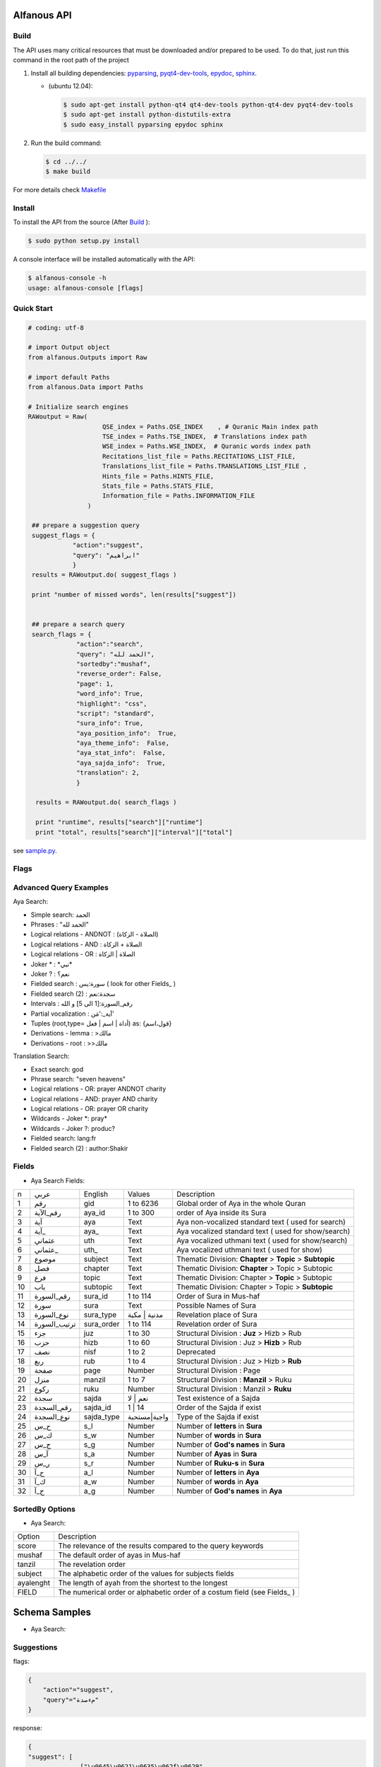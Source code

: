 ============
Alfanous API
============
-----
Build
-----
The API uses many critical resources that must be downloaded and/or prepared to be used. To do that, just run this command in the root path of the project

#. Install all building dependencies: `pyparsing <http://pyparsing.wikispaces.com/>`_, `pyqt4-dev-tools <http://www.riverbankcomputing.co.uk/software/pyqt/download>`_, `epydoc <http://epydoc.sourceforge.net/>`_,
   `sphinx <http://sphinx.pocoo.org/>`_.

   * (ubuntu 12.04): 
      
     .. code-block:: sh
     
        $ sudo apt-get install python-qt4 qt4-dev-tools python-qt4-dev pyqt4-dev-tools
        $ sudo apt-get install python-distutils-extra
        $ sudo easy_install pyparsing epydoc sphinx




#. Run the build command:

   .. code-block:: sh
        
        $ cd ../../
        $ make build



For more details check  `Makefile <https://github.com/Alfanous-team/alfanous/blob/master/Makefile>`_


-------
Install
-------
To install the API from the source (After Build_ ):

.. code-block:: sh

    $ sudo python setup.py install

A console interface will  be installed automatically with the API:

.. code-block:: sh

    $ alfanous-console -h
    usage: alfanous-console [flags]

-----------
Quick Start
-----------
.. code-block:: python

    # coding: utf-8
    
    # import Output object 
    from alfanous.Outputs import Raw
    
    # import default Paths
    from alfanous.Data import Paths
    
    # Initialize search engines 
    RAWoutput = Raw( 
                        QSE_index = Paths.QSE_INDEX    , # Quranic Main index path
                        TSE_index = Paths.TSE_INDEX,  # Translations index path
                        WSE_index = Paths.WSE_INDEX,  # Quranic words index path
                        Recitations_list_file = Paths.RECITATIONS_LIST_FILE, 
                        Translations_list_file = Paths.TRANSLATIONS_LIST_FILE , 
                        Hints_file = Paths.HINTS_FILE,
                        Stats_file = Paths.STATS_FILE,
                        Information_file = Paths.INFORMATION_FILE
                    ) 

     ## prepare a suggestion query
     suggest_flags = {
                "action":"suggest",
                "query": "ابراهيم"
                }
     results = RAWoutput.do( suggest_flags )

     print "number of missed words", len(results["suggest"]) 
     

     ## prepare a search query
     search_flags = {
                 "action":"search",
                 "query": "الحمد لله",
                 "sortedby":"mushaf",
                 "reverse_order": False,        
                 "page": 1,
                 "word_info": True,
                 "highlight": "css",
                 "script": "standard",
                 "sura_info": True,
                 "aya_position_info":  True,
                 "aya_theme_info":  False,
                 "aya_stat_info":  False,
                 "aya_sajda_info":  True,
                 "translation": 2,
                 }

      results = RAWoutput.do( search_flags )

      print "runtime", results["search"]["runtime"] 
      print "total", results["search"]["interval"]["total"] 

see `sample.py <https://github.com/Alfanous-team/alfanous/blob/master/src/alfanous-tests/sample.py>`_.

--------------
Flags
--------------

======== =================== ================= ================ ============================================ ================= ========================================================================================================================================================================
 number    flag               related action    related unit     description                                   default value    accepted values 
-------- ------------------- ----------------- ---------------- -------------------------------------------- ----------------- ------------------------------------------------------------------------------------------------------------------------------------------------------------------------
 1         **action**         <none>            <none>           action to perform                             "search"         search | suggest | show
 2         unit               search, suggest   <none>           search unit                                   "aya"            aya | word | translation
 2         ident              <all>             <all>            identifier of requester   [experimental]      "undefined"      undefined
 3         platform           <all>             <all>            platform used by requester                    "undefined"      undefined | wp7 | s60 | android | ios | linux | window
 4         domain             <all>             <all>            web domain of requester if applicable         "undefined"      \*
 5a        **query**          search,suggest    <all>            query attached to action                       ""              \*
 5b        **query**          show              <all>            query attached to action                       ""              all | translations |recitations | information | hints | surates | chapters | defaults | flags | fields | fields_reverse | errors | domains | help_messages 
 6         highlight          search            <all>            highlight method                              "css"            css | html | genshi | bold | bbcode
 7         script             search            aya, word        script of aya text                            "standard"       standard | uthmani
 8         vocalized          search            aya, word        enable vocalization of aya text               "True"           True | False
 9         recitation         search            aya              recitation id                                 "1"              1 to 30
 10        translation        search            aya, trans       translation id                                "None"           \*
 11        romanization       search            aya, word        type of romanization                          "none"           none | buckwalter | iso | arabtex
 12a       view               search            aya, word        pre-defined configuration for view            "custom"         minimal | normal | full | statistic | linguistic | custom
 12b       view               search            translation      pre-defined configuration for view            "custom"         minimal | normal | full | custom
 13        prev_aya           search            aya              enable previous aya retrieving                "False"          True | False
 14        next_aya           search            aya              enable next aya retrieving                    "False"          True | False
 15        sura_info          search            aya              enable sura information retrieving            "True"           True | False
 16        sura_stat_info     search            aya              enable sura stats retrieving                  "False"          True | False
 17        word_info          search            aya, word        enable word information retrieving            "True"           True | False
 17a       word_synonyms      search            aya              enable retrieving of keyword synonyms         "False"          True | False
 17b       word_derivations   search            aya              enable retrieving of keyword derivations      "True"           True | False
 17c       word_vocalizations search            aya              enable retrieving of keyword vocalizations    "True"           True | False
 18        aya_position_info  search            aya              enable aya position information retrieving    "True"           True | False
 19        aya_theme_info     search            aya              enable aya theme information retrieving       "True"           True | False
 20        aya_stat_info      search            aya              enable aya stat information retrieving        "True"           True | False
 21        aya_sajda_info     search            aya              enable aya sajda information retrieving       "True"           True | False
 22        annotation_word    search            aya, word        enable query terms annotations retrieving     "False"          True | False
 23        annotation_aya     search            aya              enable aya words annotations retrieving       "False"          True | False
 24        sortedby           search            aya              sorting order of results                      "score"          total | score | mushaf | tanzil | subject
 25        offset             search            <all>            starting offset of results                    "1"              1 to 6236
 26        range              search            <all>            range of results                              "10"             1 to 25
 27        page               search            <all>            page number  [override offset]                "1"              1 to 6236
 28        perpage            search            <all>            results per page  [override range]            "10"             1 to 25
 29        fuzzy              search            aya              fuzzy search [exprimental]                          "False"          True | False
 30        aya                search            word,trans       enable retrieving of aya text                    "True"          True | False

======== =================== ================= ================ ============================================ ================= ========================================================================================================================================================================

-----------------------
Advanced Query Examples
-----------------------

Aya Search:

*  Simple search: الحمد    
*  Phrases : "الحمد لله"    
*  Logical relations - ANDNOT : (الصلاة - الزكاة)    
*  Logical relations - AND :   الصلاة + الزكاة    
*  Logical relations - OR : الصلاة | الزكاة    
*  Joker \* :   \*نبي\*    
*  Joker \? :   نعم؟    
*  Fielded search :      سورة:يس  ( look for other Fields_  )   
*  Fielded search (2) :  سجدة:نعم    
*  Intervals :       رقم_السورة:[1 الى 5] و الله    
*  Partial vocalization :      آية_:'مَن'    
*  Tuples (root,type= أداة | اسم | فعل) as: {قول،اسم}    
*  Derivations - lemma :      >مالك    
*  Derivations - root :       >>مالك   

Translation Search:

* Exact search: god
* Phrase search: "seven heavens"
* Logical relations - OR:	prayer ANDNOT charity
* Logical relations - AND: prayer AND charity
* Logical relations - OR:	prayer OR charity
* Wildcards - Joker \*: pray* 	
* Wildcards - Joker \?: produc?
* Fielded search: 	lang:fr 	
* Fielded search (2) : author:Shakir 

------
Fields
------
* Aya Search Fields:
===== ================= =================== ============== ============================================================
 n     عربي              English             Values         Description   
----- ----------------- ------------------- -------------- ------------------------------------------------------------
 1     رقم               gid                 1 to 6236      Global order of Aya in the whole Quran 
 2     رقم_الآية           aya_id              1 to 300       order of Aya inside its Sura  
 3     آية                aya                 Text           Aya non-vocalized standard text ( used for search) 
 4     آية_               aya_                Text           Aya vocalized standard text ( used for show/search) 
 5     عثماني             uth                 Text           Aya vocalized uthmani text ( used for show/search) 
 6     عثماني_            uth_                Text           Aya vocalized uthmani text ( used for show)
 7     موضوع             subject             Text           Thematic Division: **Chapter** > **Topic** > **Subtopic** 
 8     فصل              chapter              Text           Thematic Division: **Chapter** > Topic > Subtopic 
 9     فرع               topic                Text           Thematic Division: Chapter > **Topic** > Subtopic 
 10    باب               subtopic             Text           Thematic Division:  Chapter > Topic > **Subtopic** 
 11    رقم_السورة        sura_id              1 to 114       Order of  Sura in Mus-haf
 12    سورة              sura                Text           Possible Names of Sura 
 13    نوع_السورة         sura_type           مدنية | مكية    Revelation place of Sura 
 14    ترتيب_السورة       sura_order           1 to 114       Revelation order of Sura 
 15    جزء               juz                  1 to 30        Structural Division : **Juz** > Hizb  > Rub  
 16    حزب              hizb                 1 to 60        Structural Division : Juz > **Hizb** > Rub 
 17    نصف              nisf                 1 to 2         Deprecated   
 18    ربع                rub                  1 to 4         Structural Division : Juz > Hizb  > **Rub**  
 19    صفحة              page                Number          Structural Division : Page
 20    منزل               manzil              1 to 7          Structural Division : **Manzil** > Ruku  
 21    ركوع               ruku                Number          Structural Division : Manzil > **Ruku** 
 22    سجدة              sajda               نعم | لا        Test existence of a Sajda
 23    رقم_السجدة         sajda_id            1 | 14         Order of the Sajda if exist 
 24    نوع_السجدة         sajda_type         واجبة|مستحبة   Type of the Sajda if exist 
 25    ح_س              s_l                  Number          Number of **letters** in **Sura** 
 26    ك_س              s_w                  Number          Number of **words** in **Sura** 
 27    ج_س               s_g                 Number          Number of **God's names** in **Sura** 
 28    آ_س               s_a                 Number          Number of **Ayas** in **Sura** 
 29    ر_س               s_r                 Number          Number of **Ruku-s** in **Sura** 
 30    ح_آ                a_l                 Number          Number of **letters** in **Aya**  
 31    ك_آ                a_w                 Number          Number of **words** in **Aya** 
 32    ج_آ                a_g                 Number          Number of **God's names** in **Aya**
===== ================= =================== ============== ============================================================


----------------
SortedBy Options
----------------
* Aya Search:
========== =================================================================================
 Option     Description
---------- ---------------------------------------------------------------------------------
 score      The relevance of the results compared to the query keywords
 mushaf     The default order of ayas in Mus-haf
 tanzil     The revelation order
 subject    The alphabetic order of the values for subjects fields
 ayalenght  The length of ayah from the shortest to the longest
 FIELD      The numerical order or alphabetic order of a costum field (see Fields_ )

========== =================================================================================


==============
Schema Samples
==============
* Aya Search:
-----------
Suggestions
-----------
flags:

.. code-block:: python

    {
        "action"="suggest",
        "query"="مءصدة"
    }

response:

.. code-block:: python

    {
    "suggest": [
                  ["\u0645\u0621\u0635\u062f\u0629", 
                      ["\u0645\u0642\u062a\u0635\u062f\u0629", "\u0645\u0624\u0635\u062f\u0629"]
                  ]
                ], 
    "error": {
                "msg": "success ## action=suggest ; query=\u0645\u0621\u0635\u062f\u0629", 
                "code": 0
               }
    }
-------
Results
-------
flags:

.. code-block:: python
 
    {
       "action":"search",
       "query": "الكوثر",
       "sortedby":"score",
       "page": 1,
       "word_info":True,
       "highlight":"css",
       "script": "standard",
       "prev_aya": True,
       "next_aya": True,
       "sura_info": True,
       "aya_position_info":  True,
       "aya_theme_info":  True,
       "aya_stat_info":  True,
       "aya_sajda_info":  True,
       "annotation_word": True,
       "annotation_aya": True,
       "translation":"None",
       "recitation": 1

     }

response:

.. code-block:: python
    
    {
        
        "search": {
                    "runtime": 1.0951571464538574, 
                    "interval": {
                                    "start": 1, 
                                    "total": 1, 
                                    "end": 1
                                }
                    "words": {
                                "global": {
                                            "nb_words": 1,
                                            "nb_matches": 1, 
                                            "nb_vocalizations": 1, 
                                            },
                                "individual": {
                                
				                                "1": {
				                                        "word": "\u0627\u0644\u0643\u0648\u062b\u0631", 
				                                        "nb_matches": 1, 
				                                        "nb_ayas": 1,
				                                        "nb_vocalizations": 1, 
				                                        "vocalizations": ["\u0627\u0644\u0652\u0643\u064e\u0648\u0652\u062b\u064e\u0631\u064e"], 
				                                      }, 
				                               },

                             }, 

                    "ayas": {
                                "1": {
                                        
                                            "identifier": {
                                                                "gid": 6205, 
                                                                "aya_id": 1,
                                                                "sura_id": 108, 
                                                                "sura_name": "\u0627\u0644\u0643\u0648\u062b\u0631", 

                                                             }, 
                                            "aya": {
                                                    "id": 1,
                                                    "text": "\u0625\u0650\u0646\u0651\u064e\u0627 \u0623\u064e\u0639\u0652\u0637\u064e\u064a\u0652\u0646\u064e\u0627\u0643\u064e <span class=\"match term0\">\u0627\u0644\u0652\u0643\u064e\u0648\u0652\u062b\u064e\u0631\u064e</span>",
                                                    "recitation": "http://www.everyayah.com/data/Abdul_Basit_Murattal_64kbps/108001.mp3", 
                                                    "translation": null, 
                                                    "prev_aya": {
                                                                    "id": 7, 
                                                                    "sura": "\u0627\u0644\u0645\u0627\u0639\u0648\u0646",
                                                                    "text": "\u0648\u064e\u064a\u064e\u0645\u0652\u0646\u064e\u0639\u064f\u0648\u0646\u064e \u0627\u0644\u0652\u0645\u064e\u0627\u0639\u064f\u0648\u0646\u064e", 
                                                                }, 
                                                    "next_aya": {
                                                                    "id": 2, 
                                                                    "sura": "\u0627\u0644\u0643\u0648\u062b\u0631",
                                                                    "text": "\u0641\u064e\u0635\u064e\u0644\u0651\u0650 \u0644\u0650\u0631\u064e\u0628\u0651\u0650\u0643\u064e \u0648\u064e\u0627\u0646\u0652\u062d\u064e\u0631\u0652", 
                                                                }, 
                                                    },


                                            "sura": {
                                                        "id": 108,
                                                        "name": "\u0627\u0644\u0643\u0648\u062b\u0631", 
                                                        "type": "\u0645\u0643\u064a\u0629", 
                                                        "order": 15, 
                                                        "ayas": 3,
                                                        "stat": {
                                                                    "words": 10,
                                                                    "letters": 42, 
                                                                    "godnames": 0, 

                                                                  }, 
                                                    }, 
                                            "theme": {
                                                                "chapter": "\u0623\u0631\u0643\u0627\u0646 \u0627\u0644\u0625\u0633\u0644\u0627\u0645 ", 
                                                                "topic": "\u0627\u0644\u062d\u062c \u0648\u0627\u0644\u0639\u0645\u0631\u0629 ", 
                                                                "subtopic": null
                                                      }, 

                                            
                                            "position": {
                                                            "rub": 0, 
                                                            "manzil": 7, 
                                                            "ruku": 550, 
                                                            "hizb": 60, 
                                                            "page": 602
                                                        }, 
                                            "sajda": {
                                                        "exist": false, 
                                                        "id": null,
                                                        "type": null
                                                     }, 
            
                                            "stat": {
                                                        "letters": 16, 
                                                        "godnames": 0, 
                                                        "words": 3
                                                    }, 
                                            "annotations": {
                                                                "1": {
                                                                        "arabicroot": null, 
                                                                        "arabicmood": null, 
                                                                        "number": null, 
                                                                        "spelled": "\u0627\u0646\u0627\u0653", 
                                                                        "aspect": null, 
                                                                        "word_gid": 75871, 
                                                                        "word_id": 1, 
                                                                        "mood": null, 
                                                                        "arabicspecial": "\u0625\u0650\u0646\u0651", 
                                                                        "state": null, 
                                                                        "arabiclemma": "\u0625\u0650\u0646\u0651", 
                                                                        "gid": 116333, 
                                                                        "type": "Particles", 
                                                                        "aya_id": 1, 
                                                                        "arabictoken": null, 
                                                                        "form": null, 
                                                                        "pos": "Accusative particle", 
                                                                        "arabiccase": "\u0645\u0646\u0635\u0648\u0628", 
                                                                        "part": "\u062c\u0630\u0639", 
                                                                        "normalized": "\u0625\u0646\u0627\u0653", 
                                                                        "case": "Accusative case", 
                                                                        "sura_id": 108, 
                                                                        "word": "\u0625\u0650\u0646\u0651\u064e\u0627\u0653", 
                                                                        "derivation": null, 
                                                                        "arabicpos": "\u062d\u0631\u0641 \u0646\u0635\u0628", 
                                                                        "person": null, 
                                                                        "token": null, 
                                                                        "gender": null, 
                                                                        "voice": null, 
                                                                        "order": 1
                                                                     }, 
                                                                "2": {
                                                                        "arabicroot": "\u0639\u0637\u0648", 
                                                                        "arabicmood": null, 
                                                                        "number": "\u062c\u0645\u0639", 
                                                                        "spelled": "\u0627\u0639\u0637\u064a\u0646\u0670\u0643", 
                                                                        "aspect": "Perfect verb", 
                                                                        "word_gid": 75872, 
                                                                        "word_id": 2, 
                                                                        "mood": null, 
                                                                        "arabicspecial": null, 
                                                                        "state": null, 
                                                                        "arabiclemma": null, 
                                                                        "gid": 116335, 
                                                                        "type": "Verbs", 
                                                                        "aya_id": 1, 
                                                                        "arabictoken": null, 
                                                                        "form": "Fourth form", 
                                                                        "pos": "Verb", 
                                                                        "arabiccase": null, 
                                                                        "part": "\u062c\u0630\u0639", 
                                                                        "normalized": "\u0623\u0639\u0637\u064a\u0646\u0670\u0643", 
                                                                        "case": null, 
                                                                        "sura_id": 108, 
                                                                        "word": "\u0623\u064e\u0639\u0652\u0637\u064e\u064a\u0652\u0646\u064e\u0670\u0643\u064e", 
                                                                        "derivation": null, 
                                                                        "arabicpos": "\u0641\u0639\u0644", 
                                                                        "person": "\u0645\u062a\u0643\u0644\u0645", 
                                                                        "token": null, 
                                                                        "gender": "\u0645\u0630\u0651\u0643\u0631", 
                                                                        "voice": null, 
                                                                        "order": 1
                                                                     }, 
                                                                "3": {
                                                                        "arabicroot": null, 
                                                                        "arabicmood": null, 
                                                                        "number": null, 
                                                                        "spelled": "\u0671\u0644\u0643\u0648\u062b\u0631", 
                                                                        "aspect": null, 
                                                                        "word_gid": 75873, 
                                                                        "word_id": 3, 
                                                                        "mood": null, 
                                                                        "arabicspecial": null, 
                                                                        "state": null, 
                                                                        "arabiclemma": null, 
                                                                        "gid": 116337, 
                                                                        "type": "determiner", 
                                                                        "aya_id": 1, 
                                                                        "arabictoken": "\u0627\u0644", 
                                                                        "form": null, 
                                                                        "pos": null, 
                                                                        "arabiccase": null, 
                                                                        "part": "\u0633\u0627\u0628\u0642", 
                                                                        "normalized": "\u0671\u0644\u0643\u0648\u062b\u0631", 
                                                                        "case": null, 
                                                                        "sura_id": 108, 
                                                                        "word": "\u0671\u0644\u0652\u0643\u064e\u0648\u0652\u062b\u064e\u0631\u064e", 
                                                                        "derivation": null, 
                                                                        "arabicpos": null, 
                                                                        "person": null, 
                                                                        "token": "al", 
                                                                        "gender": null, 
                                                                        "voice": null, 
                                                                        "order": 1
                                                                     }
                                                            },
                                                },
                            }, 
                    "translation_info": {}, 
                    }, 

        "error": {
                    "code": 0,
                    "msg": "success ## action=search ; query=\u0627\u0644\u0643\u0648\u062b\u0631", 
                 }
        }

------------
Translations
------------
TODO

-----------
Information
-----------
flags:

.. code-block:: python

    {
        "action"="show",
        "query"="information"
    }

response:

.. code-block:: python
      
      {
          "show": {
              "information": {
                  "engine": "Alfanous",
                  "wiki": "http://wiki.alfanous.org/doku.php?id=json_web_service",
                  "description": "Alfanous is a Quranic search engine provides simple and advanced search services in the diverse information of the Holy Quran .",
                  "author": "Assem chelli",
                  "version": "0.5",
                  "contact": "assem.ch@gmail.com",
                  "console_note": "this is console interface of Alfanous, try -h to get help ",
                  "json_output_system_note": "\n    This is the <a href='http://json.org/'>JSON</a> output system of <a href=\"http://wiki.alfanous.org\">Alfanous</a> project .This feature is in Alpha test and the Json schema may be it's not stable . We are waiting for real feadbacks and suggestions to improve its efficacity,quality and stability. To contact the author ,please send a direct email to <b> assem.ch[at]gmail.com</b> or to the mailing list <b>alfanous [at] googlegroups.com</b>\n    <br/><br/> For more details  visit the page of this service <a href=\"http://wiki.alfanous.org/doku.php?id=json_web_service\">here</a>\n    "
              }
          },
          "error": {
              "msg": "success ## action=show ; query=information",
              "code": 0
          }
      }

-----------
Recitations
-----------

flags:

.. code-block:: python

    {
        "action"="show",
        "query"="recitations"
    }

response (sample):

.. code-block:: python
      
      {
          "show": {
              "recitations": {
                  "45": {
                      "bitrate": "192kbps",
                      "name": "English/Ibrahim Walk TEST",
                      "subfolder": "English/Ibrahim_Walk_192kbps_TEST"
                  },
                  "54": {
                      "bitrate": "128kbps",
                      "name": "Salah Al Budair",
                      "subfolder": "Salah_Al_Budair_128kbps"
                  }
                  
      
              }
          },
          "error": {
              "msg": "success ## action=show ; query=recitations",
              "code": 0
          }
      }

------
Fields
------

flags:

.. code-block:: python

    {
        "action"="show",
        "query"="fields"
    }

response:

.. code-block:: python
            
      {
          "show": {
              "fields": {
                  "جزء": "juz",
                  "عثماني ": "uth",
                  "نوع_السورة": "sura_type",
                  "رقم_السجدة": "sajda_id",
                  "صفحة": "page",
                  "ربع": "rub",
                  "ر_س": "s_r",
                  "ركوع": "ruku",
                  "رقم_السورة": "sura_id",
                  "آ_س": "s_a",
                  "آية_": "aya_",
                  "موضوع": "subject",
                  "ج_س": "s_g",
                  "ك_آ": "a_w",
                  "فصل": "chapter",
                  "ح_آ": "a_l",
                  "سورة": "sura",
                  "فرع": "topic",
                  "آية": "aya",
                  "رقم_الآية": "aya_id",
                  "عثماني_": "uth_",
                  "ك_س": "s_w",
                  "نوع_السجدة": "sajda_type",
                  "رقم": "gid",
                  "باب": "subtopic",
                  "نصف": "nisf",
                  "ح_س": "s_l",
                  "حزب": "hizb",
                  "منزل": "manzil",
                  "ج_آ": "a_g",
                  "سجدة": "sajda",
                  "ترتيب_السورة": "sura_order"
              }
          },
          "error": {
              "msg": "success ## action=show ; query=fields",
              "code": 0
          }
      }



